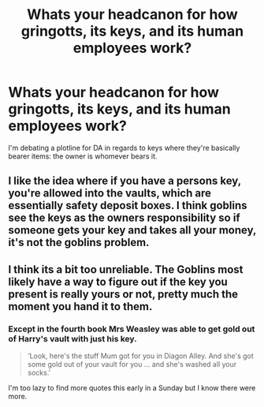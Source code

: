 #+TITLE: Whats your headcanon for how gringotts, its keys, and its human employees work?

* Whats your headcanon for how gringotts, its keys, and its human employees work?
:PROPERTIES:
:Author: viol8er
:Score: 4
:DateUnix: 1557613632.0
:DateShort: 2019-May-12
:FlairText: Discussion
:END:
I'm debating a plotline for DA in regards to keys where they're basically bearer items: the owner is whomever bears it.


** I like the idea where if you have a persons key, you're allowed into the vaults, which are essentially safety deposit boxes. I think goblins see the keys as the owners responsibility so if someone gets your key and takes all your money, it's not the goblins problem.
:PROPERTIES:
:Author: Garanar
:Score: 6
:DateUnix: 1557695213.0
:DateShort: 2019-May-13
:END:


** I think its a bit too unreliable. The Goblins most likely have a way to figure out if the key you present is really yours or not, pretty much the moment you hand it to them.
:PROPERTIES:
:Author: DragonEmperor1997
:Score: 2
:DateUnix: 1557637808.0
:DateShort: 2019-May-12
:END:

*** Except in the fourth book Mrs Weasley was able to get gold out of Harry's vault with just his key.

#+begin_quote
  ‘Look, here's the stuff Mum got for you in Diagon Alley. And she's got some gold out of your vault for you ... and she's washed all your socks.'
#+end_quote

I'm too lazy to find more quotes this early in a Sunday but I know there were more.
:PROPERTIES:
:Author: Edocsiru
:Score: 3
:DateUnix: 1557645175.0
:DateShort: 2019-May-12
:END:
